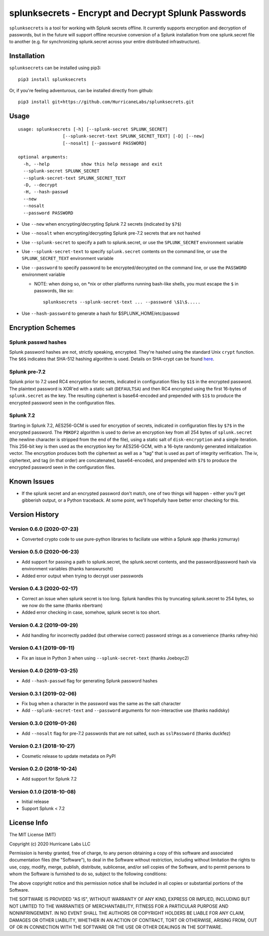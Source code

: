 splunksecrets - Encrypt and Decrypt Splunk Passwords
====================================================

|Build Status| |codecov.io|

``splunksecrets`` is a tool for working with Splunk secrets offline. It
currently supports encryption and decryption of passwords, but in the
future will support offline recursive conversion of a Splunk
installation from one splunk.secret file to another (e.g. for
synchronizing splunk.secret across your entire distributed
infrastructure).

Installation
------------

``splunksecrets`` can be installed using pip3:

::

   pip3 install splunksecrets

Or, if you're feeling adventurous, can be installed directly from
github:

::

   pip3 install git+https://github.com/HurricaneLabs/splunksecrets.git

Usage
-----

::

   usage: splunksecrets [-h] [--splunk-secret SPLUNK_SECRET]
                    [--splunk-secret-text SPLUNK_SECRET_TEXT] [-D] [--new]
                    [--nosalt] [--password PASSWORD]

   optional arguments:
     -h, --help            show this help message and exit
     --splunk-secret SPLUNK_SECRET
     --splunk-secret-text SPLUNK_SECRET_TEXT
     -D, --decrypt
     -H, --hash-passwd
     --new
     --nosalt
     --password PASSWORD

- Use ``--new`` when encrypting/decrypting Splunk 7.2 secrets
  (indicated by ``$7$``)
- Use ``--nosalt`` when encrypting/decrypting Splunk pre-7.2 secrets that are
  not hashed
- Use ``--splunk-secret`` to specify a path to splunk.secret, or use the
  ``SPLUNK_SECRET`` environment variable
- Use ``--splunk-secret-text`` to specify ``splunk.secret`` contents on the
  command line, or use the ``SPLUNK_SECRET_TEXT`` environment variable
- Use ``--password`` to specify password to be encrypted/decrypted on the
  command line, or use the ``PASSWORD`` environment variable

  - NOTE: when doing so, on \*nix or other platforms running bash-like
    shells, you must escape the ``$`` in passwords, like so:

    ::

        splunksecrets --splunk-secret-text ... --password \$1\$.....

- Use ``--hash-password`` to generate a hash for $SPLUNK_HOME/etc/passwd

Encryption Schemes
------------------

Splunk passwd hashes
~~~~~~~~~~~~~~~~~~~~

Splunk password hashes are not, strictly speaking, encrypted. They're
hashed using the standard Unix ``crypt`` function. The ``$6$`` indicates
that SHA-512 hashing algorithm is used. Details on SHA-crypt can be
found `here <https://akkadia.org/drepper/SHA-crypt.txt>`__.

Splunk pre-7.2
~~~~~~~~~~~~~~

Splunk prior to 7.2 used RC4 encryption for secrets, indicated in
configuration files by ``$1$`` in the encrypted password. The plaintext
password is XOR'ed with a static salt (``DEFAULTSA``) and then RC4
encrypted using the first 16-bytes of ``splunk.secret`` as the key. The
resulting ciphertext is base64-encoded and prepended with ``$1$`` to
produce the encrypted password seen in the configuration files.

Splunk 7.2
~~~~~~~~~~

Starting in Splunk 7.2, AES256-GCM is used for encryption of secrets,
indicated in configuration files by ``$7$`` in the encrypted password.
The ``PBKDF2`` algorithm is used to derive an encryption key from all
254 bytes of ``splunk.secret`` (the newline character is stripped from
the end of the file), using a static salt of ``disk-encryption`` and a
single iteration. This 256-bit key is then used as the encryption key
for AES256-GCM, with a 16-byte randomly generated initialization vector.
The encryption produces both the ciphertext as well as a "tag" that is
used as part of integrity verification. The iv, ciphertext, and tag (in
that order) are concatenated, base64-encoded, and prepended with ``$7$``
to produce the encrypted password seen in the configuration files.

Known Issues
------------

- If the splunk secret and an encrypted password don't match, one of
  two things will happen - either you'll get gibberish output, or a
  Python traceback. At some point, we'll hopefully have better error
  checking for this.

Version History
---------------

Version 0.6.0 (2020-07-23)
~~~~~~~~~~~~~~~~~~~~~~~~~~
- Converted crypto code to use pure-python libraries to faciliate
  use within a Splunk app (thanks jrzmurray)

Version 0.5.0 (2020-06-23)
~~~~~~~~~~~~~~~~~~~~~~~~~~
- Add support for passing a path to splunk.secret, the splunk.secret
  contents, and the password/password hash via environment variables
  (thanks hanswurscht)
- Added error output when trying to decrypt user passwords

Version 0.4.3 (2020-02-17)
~~~~~~~~~~~~~~~~~~~~~~~~~~

- Correct an issue when splunk secret is too long. Splunk handles this
  by truncating splunk.secret to 254 bytes, so we now do the same
  (thanks nbertram)
- Added error checking in case, somehow, splunk secret is too short.

Version 0.4.2 (2019-09-29)
~~~~~~~~~~~~~~~~~~~~~~~~~~

- Add handling for incorrectly padded (but otherwise correct) password
  strings as a convenience (thanks rafrey-his)

Version 0.4.1 (2019-09-11)
~~~~~~~~~~~~~~~~~~~~~~~~~~

- Fix an issue in Python 3 when using ``--splunk-secret-text`` (thanks
  Joeboyc2)

Version 0.4.0 (2019-03-25)
~~~~~~~~~~~~~~~~~~~~~~~~~~

- Add ``--hash-passwd`` flag for generating Splunk password hashes

Version 0.3.1 (2019-02-06)
~~~~~~~~~~~~~~~~~~~~~~~~~~

- Fix bug when a character in the password was the same as the salt
  character
- Add ``--splunk-secret-text`` and ``--password`` arguments for
  non-interactive use (thanks nadidsky)

Version 0.3.0 (2019-01-26)
~~~~~~~~~~~~~~~~~~~~~~~~~~

- Add ``--nosalt`` flag for pre-7.2 passwords that are not salted, such
  as ``sslPassword`` (thanks duckfez)

Version 0.2.1 (2018-10-27)
~~~~~~~~~~~~~~~~~~~~~~~~~~

- Cosmetic release to update metadata on PyPI

Version 0.2.0 (2018-10-24)
~~~~~~~~~~~~~~~~~~~~~~~~~~

- Add support for Splunk 7.2

Version 0.1.0 (2018-10-08)
~~~~~~~~~~~~~~~~~~~~~~~~~~

- Initial release
- Support Splunk < 7.2

License Info
------------

The MIT License (MIT)

Copyright (c) 2020 Hurricane Labs LLC

Permission is hereby granted, free of charge, to any person obtaining a
copy of this software and associated documentation files (the
"Software"), to deal in the Software without restriction, including
without limitation the rights to use, copy, modify, merge, publish,
distribute, sublicense, and/or sell copies of the Software, and to
permit persons to whom the Software is furnished to do so, subject to
the following conditions:

The above copyright notice and this permission notice shall be included
in all copies or substantial portions of the Software.

THE SOFTWARE IS PROVIDED "AS IS", WITHOUT WARRANTY OF ANY KIND, EXPRESS
OR IMPLIED, INCLUDING BUT NOT LIMITED TO THE WARRANTIES OF
MERCHANTABILITY, FITNESS FOR A PARTICULAR PURPOSE AND NONINFRINGEMENT.
IN NO EVENT SHALL THE AUTHORS OR COPYRIGHT HOLDERS BE LIABLE FOR ANY
CLAIM, DAMAGES OR OTHER LIABILITY, WHETHER IN AN ACTION OF CONTRACT,
TORT OR OTHERWISE, ARISING FROM, OUT OF OR IN CONNECTION WITH THE
SOFTWARE OR THE USE OR OTHER DEALINGS IN THE SOFTWARE.

.. |Build Status| image:: https://travis-ci.org/HurricaneLabs/splunksecrets.svg?branch=master
   :target: https://travis-ci.org/HurricaneLabs/splunksecrets
.. |codecov.io| image:: https://codecov.io/gh/HurricaneLabs/splunksecrets/branch/master/graph/badge.svg
   :target: https://codecov.io/gh/HurricaneLabs/splunksecrets
